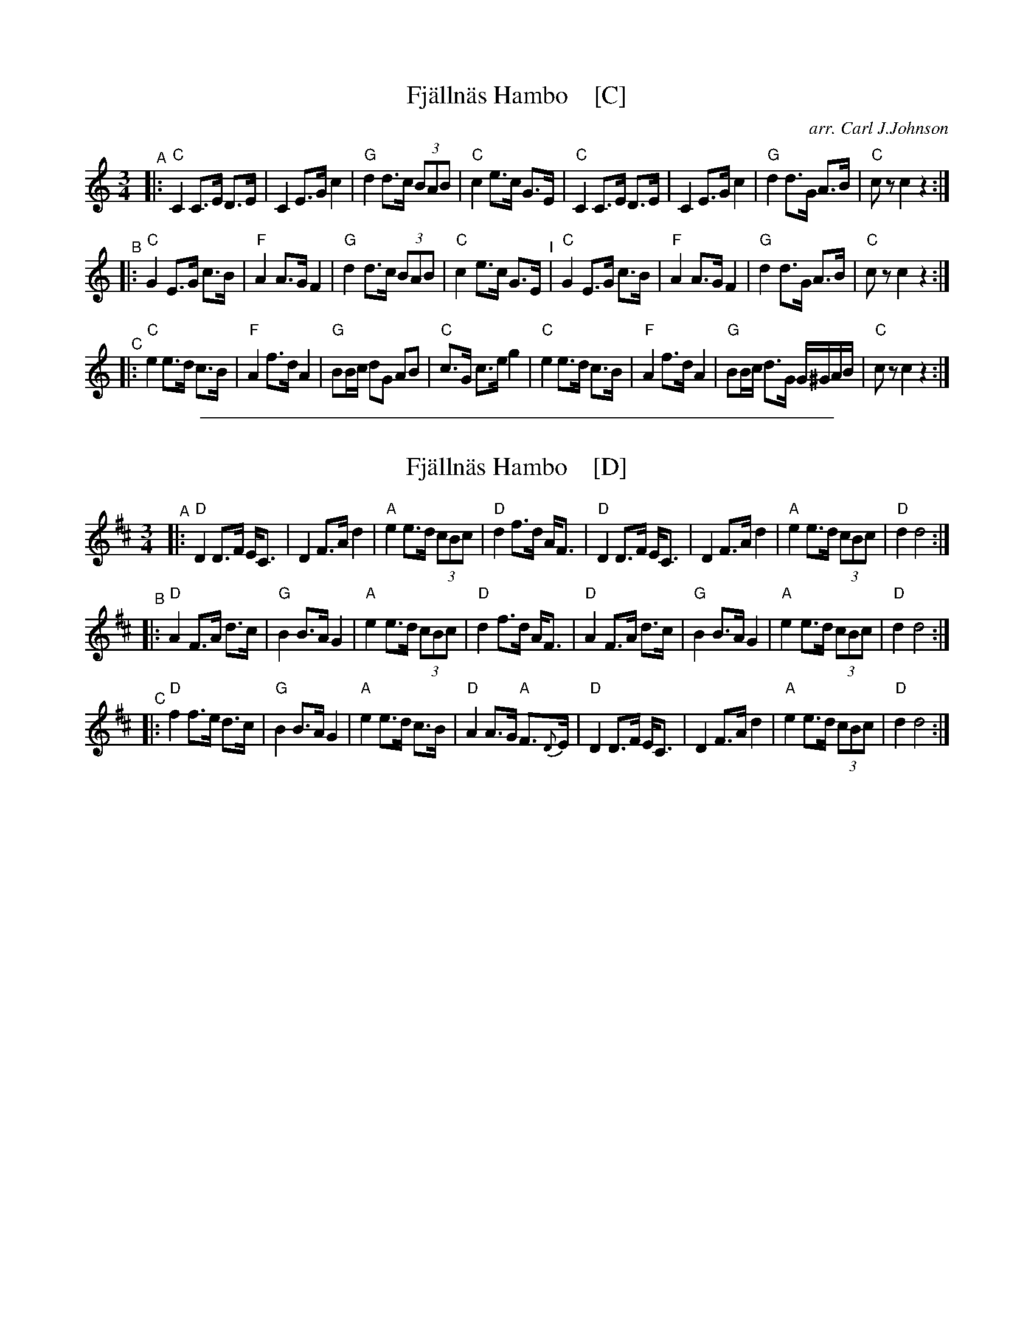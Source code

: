 
X: 1
T: Fj\"alln\"as Hambo    [C]
R: hambo
O: arr. Carl J.Johnson
Z: 2019 John Chambers <jc:trillian.mit.edu>
S: printed copy from Marilyn Butler
M: 3/4
L: 1/8
K: C
"^A" |:\
"C"C2 C>E D>E | C2 E>G c2 | "G"d2 d>c (3BAB | "C"c2 e>c G>E |\
"C"C2 C>E D>E | C2 E>G c2 | "G"d2 d>G A>B | "C"cz c2 z2 :|
"^B"|:\
"C"G2 E>G c>B | "F"A2 A>G F2 | "G"d2 d>c (3BAB | "C"c2 e>c G>E "^I"|\
"C"G2 E>G c>B | "F"A2 A>G F2 | "G"d2 d>G A>B | "C"cz c2 z2 :|
"^C"|:\
"C"e2 e>d c>B | "F"A2 f>d A2 | "G"BB/c/ dG AB | "C"c>G c>e g2 |\
"C"e2 e>d c>B | "F"A2 f>d A2 | "G"BB/c/ d>G G/^G/A/B/ | "C"cz c2 z2 :|

%%sep 1 1 500

X: 1
T: Fj\"alln\"as Hambo    [D]
R: hambo
Z: 1999 Brian Wilson <baab@ma.ultranet.com> http://ma.ultranet.com/~baab
Z: from Peter Barnes "A little Couple-Dancemusik", p. 185
M: 3/4
L: 1/8
K: D
"^A" |:\
"D"D2 D>F E<C | D2 F>A d2 | "A"e2 e>d (3cBc | "D"d2 f>d A<F |\
"D"D2 D>F E<C | D2 F>A d2 | "A"e2 e>d (3cBc | "D"d2 d4 :|
"^B"|:\
"D"A2 F>A d>c | "G"B2 B>A G2 | "A"e2 e>d (3cBc | "D"d2 f>d A<F |\
"D"A2 F>A d>c | "G"B2 B>A G2 | "A"e2 e>d (3cBc | "D"d2 d4 :|
"^C"|:\
"D"f2 f>e d>c | "G"B2 B>A G2 | "A"e2 e>d c>B | "D"A2 A>G "A"F>{D}E |\
"D"D2 D>F E<C | D2 F>A d2 | "A"e2 e>d (3cBc | "D"d2 d4 :|
